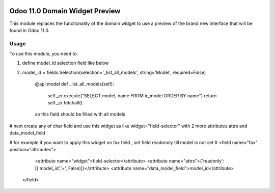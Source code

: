 .. image:: https://img.shields.io/badge/licence-LGPL--3-blue.svg
   :target: http://www.gnu.org/licenses/lgpl-3.0-standalone.html
   :alt: License: LGPL-3

===============================
Odoo 11.0 Domain Widget Preview
===============================

This module replaces the functionality of the domain widget to use a preview of
the brand new interface that will be found in Odoo 11.0.

Usage
=====

To use this module, you need to:

#. define model_id selection field like below
#. model_id = fields.Selection(selection='_list_all_models', string='Model', required=False)

    @api.model
    def _list_all_models(self):
        self._cr.execute("SELECT model, name FROM ir_model ORDER BY name")
        return self._cr.fetchall()

    so this field should be filled with all models

#    next create any of char field and use this widget as like widget="field-selector" with 2 more attributes attrs and data_model_field

#    for example if you want to apply this widget on fax field , set field readonoly till model is not set
#    <field name="fax" position="attributes">
                <attribute name="widget">field-selector</attribute>
                <attribute name="attrs">{'readonly': [('model_id','=', False)]}</attribute>
                <attribute name="data_model_field">model_id</attribute>
            </field>

